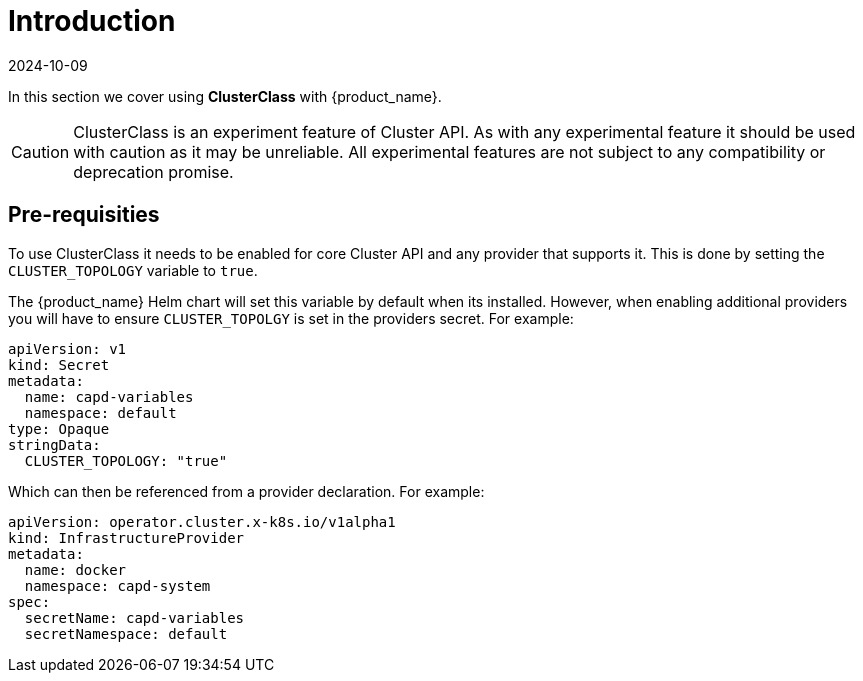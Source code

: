 = Introduction
:revdate: 2024-10-09	
:page-revdate: {revdate}
:sidebar_position: 1

In this section we cover using *ClusterClass* with {product_name}.

[CAUTION]
====
ClusterClass is an experiment feature of Cluster API. As with any experimental feature it should be used with caution as it may be unreliable. All experimental features are not subject to any compatibility or deprecation promise.
====


== Pre-requisities

To use ClusterClass it needs to be enabled for core Cluster API and any provider that supports it. This is done by setting the `CLUSTER_TOPOLOGY` variable to `true`.

The {product_name} Helm chart will set this variable by default when its installed. However, when enabling additional providers you will have to ensure `CLUSTER_TOPOLGY` is set in the providers secret. For example:

[source,yaml]
----
apiVersion: v1
kind: Secret
metadata:
  name: capd-variables
  namespace: default
type: Opaque
stringData:
  CLUSTER_TOPOLOGY: "true"
----

Which can then be referenced from a provider declaration. For example:

[source,yaml]
----
apiVersion: operator.cluster.x-k8s.io/v1alpha1
kind: InfrastructureProvider
metadata:
  name: docker
  namespace: capd-system
spec:
  secretName: capd-variables
  secretNamespace: default
----
